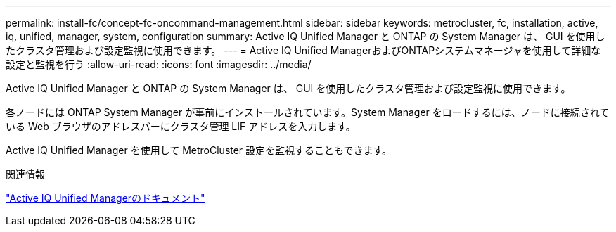---
permalink: install-fc/concept-fc-oncommand-management.html 
sidebar: sidebar 
keywords: metrocluster, fc, installation, active, iq, unified, manager, system, configuration 
summary: Active IQ Unified Manager と ONTAP の System Manager は、 GUI を使用したクラスタ管理および設定監視に使用できます。 
---
= Active IQ Unified ManagerおよびONTAPシステムマネージャを使用して詳細な設定と監視を行う
:allow-uri-read: 
:icons: font
:imagesdir: ../media/


[role="lead"]
Active IQ Unified Manager と ONTAP の System Manager は、 GUI を使用したクラスタ管理および設定監視に使用できます。

各ノードには ONTAP System Manager が事前にインストールされています。System Manager をロードするには、ノードに接続されている Web ブラウザのアドレスバーにクラスタ管理 LIF アドレスを入力します。

Active IQ Unified Manager を使用して MetroCluster 設定を監視することもできます。

.関連情報
link:https://docs.netapp.com/us-en/active-iq-unified-manager/["Active IQ Unified Managerのドキュメント"^]
